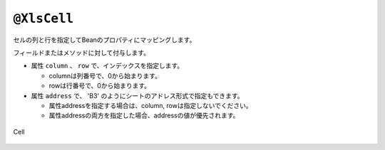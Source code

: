 ---------------------------------
``@XlsCell``
---------------------------------

セルの列と行を指定してBeanのプロパティにマッピングします。

フィールドまたはメソッドに対して付与します。

* 属性 ``column`` 、 ``row`` で、インデックスを指定します。
   
  * columnは列番号で、0から始まります。
  * rowは行番号で、0から始まります。
    
* 属性 ``address`` で、 'B3' のようにシートのアドレス形式で指定もできます。
   
  * 属性addressを指定する場合は、column, rowは指定しないでください。
  * 属性addressの両方を指定した場合、addressの値が優先されます。

.. figure:: ./_static/Cell.png
   :align: center
   
   Cell



.. sourcecode:: java
    :linenos:
    
    @XlsSheet(name="Users")
    public class SampleSheet {
        
        // インデックス形式で指定する場合
        @XlsCell(column=0, row=0)
        private String title;
        
        // アドレス形式で指定する場合
        @XlsCell(address="B3")
        private String name;
        
    }


